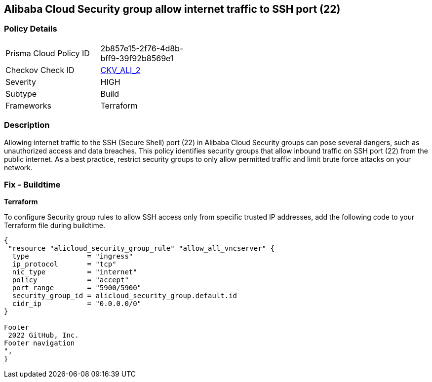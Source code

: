== Alibaba Cloud Security group allow internet traffic to SSH port (22)


=== Policy Details 

[width=45%]
[cols="1,1"]
|=== 
|Prisma Cloud Policy ID 
| 2b857e15-2f76-4d8b-bff9-39f92b8569e1

|Checkov Check ID 
| https://github.com/bridgecrewio/checkov/tree/master/checkov/terraform/checks/resource/alicloud/SecurityGroupUnrestrictedIngress22.py[CKV_ALI_2]

|Severity
|HIGH

|Subtype
|Build
// , Run

|Frameworks
|Terraform

|=== 



=== Description 


Allowing internet traffic to the SSH (Secure Shell) port (22) in Alibaba Cloud Security groups can pose several dangers, such as unauthorized access and data breaches. This policy identifies security groups that allow inbound traffic on SSH port (22) from the public internet.
As a best practice, restrict security groups to only allow permitted traffic and limit brute force attacks on your network.
////
=== Fix - Runtime

Alibaba Cloud Portal



. Log in to Alibaba Cloud Portal

. Go to Elastic Compute Service

. In the left-side navigation pane, choose Network & Security > Security Groups

. Select the reported security group and then click Add Rules in the Actions column

. In Inbound tab, Select the rule having 'Action' as Allow, 'Authorization Object' as 0.0.0.0/0 and 'Port Range' value as 22, Click Modify in the Actions column

. Replace the value 0.0.0.0/0 with specific IP address range.

. Click on 'OK'
////

=== Fix - Buildtime


*Terraform* 

To configure Security group rules to allow SSH access only from specific trusted IP addresses, add the following code to your Terraform file during buildtime. 



[source,go]
----
{
 "resource "alicloud_security_group_rule" "allow_all_vncserver" {
  type              = "ingress"
  ip_protocol       = "tcp"
  nic_type          = "internet"
  policy            = "accept"
  port_range        = "5900/5900"
  security_group_id = alicloud_security_group.default.id
  cidr_ip           = "0.0.0.0/0"
}

Footer
 2022 GitHub, Inc.
Footer navigation
",
}
----

